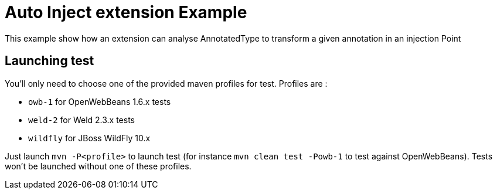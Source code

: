 = Auto Inject extension Example

This example show how an extension can analyse AnnotatedType to transform a given annotation in an injection Point

== Launching test

You'll only need to choose one of the provided maven profiles for test. Profiles are :

* `owb-1` for OpenWebBeans 1.6.x tests
* `weld-2` for Weld 2.3.x tests
* `wildfly` for JBoss WildFly 10.x

Just launch `mvn -P<profile>` to launch test (for instance `mvn clean test -Powb-1` to test against OpenWebBeans).
Tests won't be launched without one of these profiles.


